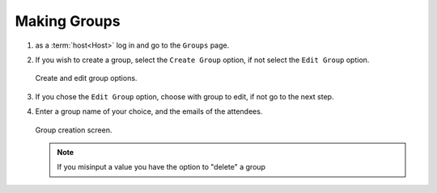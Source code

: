 .. _man.host.make_group:

Making Groups
=============
#. as a :term:`host<Host>` log in and go to the ``Groups`` page.
#. If you wish to create a group, select the ``Create Group`` option, if not select the ``Edit Group`` option.

   .. figure:: _static/images/list_groups.png
      :height: 300
      :align: center
      :alt: create and edit group options
      
      Create and edit group options.

#. If you chose the ``Edit Group`` option, choose with group to edit, if not go to the next step.
#. Enter a group name of your choice, and the emails of the attendees.

   .. figure:: _static/images/create_group.png
      :height: 300
      :align: center
      :alt: group creation screen

      Group creation screen.

   .. note:: If you misinput a value you have the option to "delete" a group
